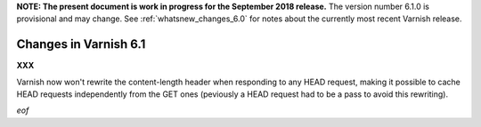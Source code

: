 .. _whatsnew_changes_6.1:

**NOTE: The present document is work in progress for the September
2018 release.** The version number 6.1.0 is provisional and may
change. See :ref:`whatsnew_changes_6.0` for notes about the currently
most recent Varnish release.

Changes in Varnish 6.1
======================

**XXX**

Varnish now won't rewrite the content-length header when responding to any HEAD
request, making it possible to cache HEAD requests independently from the GET
ones (peviously a HEAD request had to be a pass to avoid this rewriting).

*eof*
